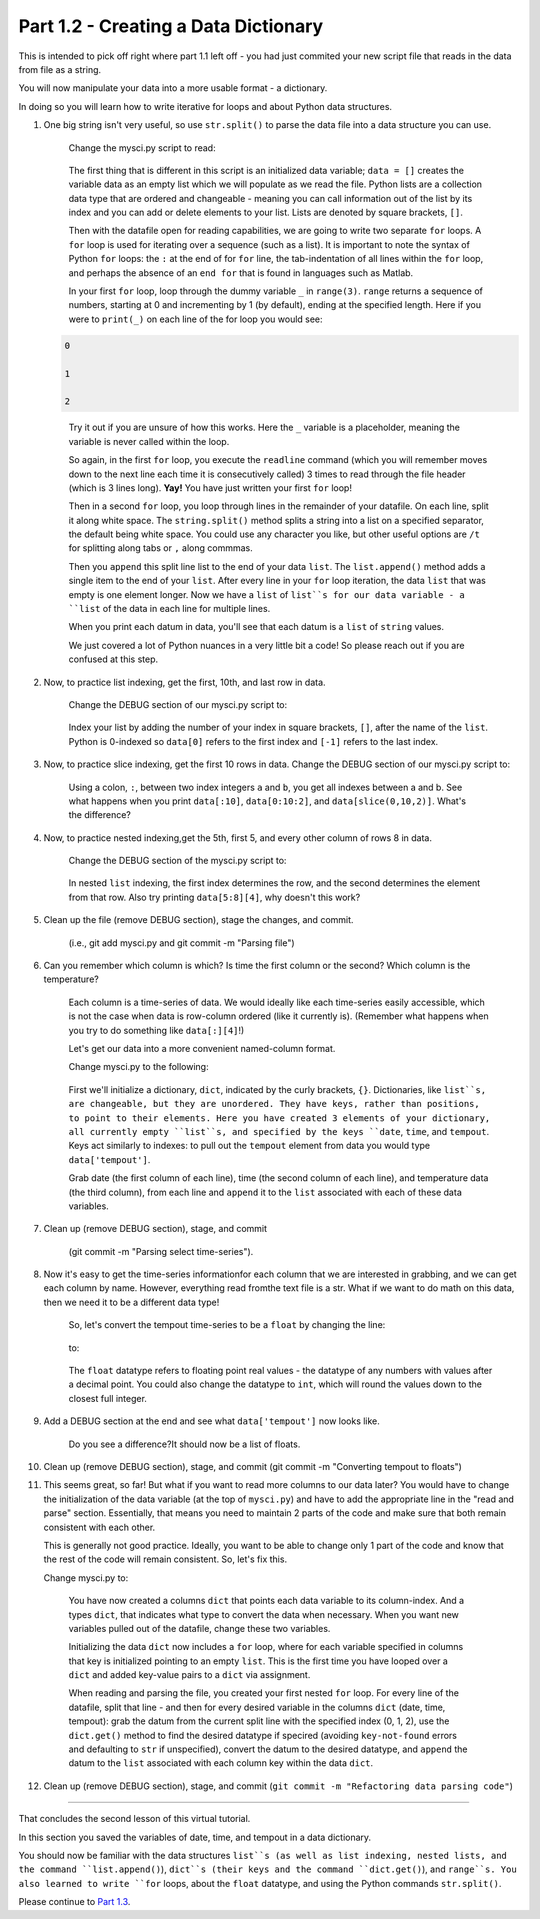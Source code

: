 .. title: part1_2
.. slug: part1_2
.. date: 2020-04-08 14:58:42 UTC-06:00
.. tags: 
.. category: 
.. link: 
.. description: 
.. type: text
.. hidetitle: True

=====================================
Part 1.2 - Creating a Data Dictionary
=====================================

This is intended to pick off right where part 1.1 left off - you had just commited your new script file that reads in the data from file as a string.

You will now manipulate your data into a more usable format - a dictionary.

In doing so you will learn how to write iterative for loops and about Python data structures.

1. One big string isn't very useful, so use ``str.split()`` to parse the data file into a data structure you can use.

    Change the mysci.py script to read:

   .. code-block:: python
      :linenos:

      # Initialize my data variable
      data = []
   
      # Read and parse the data file
      filename = "data/wxobs20170821.txt"
      with open(filename, 'r') as datafile:

       # Read the first three lines (header)
       for _ in range(3):
          datafile.readline()
    
       # Read and parse the rest of the file
       for line in datafile:
          datum = line.split()
          data.append(datum)

      # DEBUG
      for datum in data:
         print(datum)

   ..

    The first thing that is different in this script is an initialized data variable; ``data = []`` creates the variable data as an empty list which we will populate as we read the file. Python lists are a collection data type that are ordered and changeable - meaning you can call information out of the list by its index and you can add or delete elements to your list. Lists are denoted by square brackets, ``[]``.

    Then with the datafile open for reading capabilities, we are going to write two separate ``for`` loops. A ``for`` loop is used for iterating over a sequence (such as a list). It is important to note the syntax of Python ``for`` loops: the ``:`` at the end of for ``for`` line, the tab-indentation of all lines within the ``for`` loop, and perhaps the absence of an ``end for`` that is found in languages such as Matlab.

    In your first ``for`` loop, loop through the dummy variable ``_`` in ``range(3)``. ``range`` returns a sequence of numbers, starting at 0 and incrementing by 1 (by default), ending at the specified length. Here if you were to ``print(_)`` on each line of the for loop you would see:

   .. code-block:: python
    
      0

      1

      2

   ..

    Try it out if you are unsure of how this works. Here the ``_`` variable is a placeholder, meaning the variable is never called within the loop.

    So again, in the first ``for`` loop, you execute the ``readline`` command (which you will remember moves down to the next line each time it is consecutively called) 3 times to read through the file header (which is 3 lines long). **Yay!** You have just written your first ``for`` loop!

    Then in a second ``for`` loop, you loop through lines in the remainder of your datafile. On each line, split it along white space. The ``string.split()`` method splits a string into a list on a specified separator, the default being white space. You could use any character you like, but other useful options are ``/t`` for splitting along tabs or ``,`` along commmas.

    Then you ``append`` this split line list to the end of your data ``list``. The ``list.append()`` method adds a single item to the end of your ``list``. After every line in your ``for`` loop iteration, the data ``list`` that was empty is one element longer. Now we have a ``list`` of ``list``s for our data variable - a ``list`` of the data in each line for multiple lines.

    When you print each datum in data, you'll see that each datum is a ``list`` of ``string`` values.

    We just covered a lot of Python nuances in a very little bit a code! So please reach out if you are confused at this step.

2. Now, to practice list indexing, get the first, 10th, and last row in data.

    Change the DEBUG section of our mysci.py script to:

   .. code-block:: python
      :linenos:

      # DEBUG
      print(data[0])
      print(data[9])
      print(data[-1])

   ..

    Index your list by adding the number of your index in square brackets, ``[]``, after the name of the ``list``. Python is 0-indexed so ``data[0]`` refers to the first index and ``[-1]`` refers to the last index.

3.  Now, to practice slice indexing, get the first 10 rows in data.
    Change the DEBUG section of our mysci.py script to:

   .. code-block:: python
      :linenos:

      # DEBUG
      for datum in data[0:10]:
         print(datum)
    
   ..

    Using a colon, ``:``, between two index integers ``a`` and ``b``, you get all indexes between a and b. See what happens when you print ``data[:10]``, ``data[0:10:2]``, and ``data[slice(0,10,2)]``. What's the difference?

4. Now, to practice nested indexing,get the 5th, first 5, and every other column of rows 8 in data.

    Change the DEBUG section of the mysci.py script to:

   .. code-block:: python
      :linenos:

      # DEBUG
      print(data[8][4])
      print(data[8][:5])
      print(data[8][::2])

   ..    
    
    In nested ``list`` indexing, the first index determines the row, and the second determines the element from that row. Also try printing ``data[5:8][4]``, why doesn't this work?

5. Clean up the file (remove DEBUG section), stage the changes, and commit.

    (i.e., git add mysci.py and git commit -m "Parsing file")

6. Can you remember which column is which? Is time the first column or the second? Which column is the temperature?

    Each column is a time-series of data. We would ideally like each time-series easily accessible, which is not the case when data is row-column ordered (like it currently is). (Remember what happens when you try to do something like ``data[:][4]``!)

    Let's get our data into a more convenient named-column format.

    Change mysci.py to the following:

   .. code-block:: python
      :linenos:

      # Initialize my data variable
      data = {'date': [],
        'time': [],
        'tempout': []}

      # Read and parse the data file
      filename = "data/wxobs20170821.txt"
      with open(filename, 'r') as datafile:

         # Read the first three lines (header)
         for _ in range(3):
            datafile.readline()
    
         # Read and parse the rest of the file
         for line in datafile:
            split_line = line.split()
            data['date'].append(split_line[0])
            data['time'].append(split_line[1])
            data['tempout'].append(split_line[2])

      # DEBUG
      print(data['time'])
    
   ..    
    
    First we'll initialize a dictionary, ``dict``, indicated by the curly brackets, ``{}``. Dictionaries, like ``list``s, are changeable, but they are unordered. They have keys, rather than positions, to point to their elements. Here you have created 3 elements of your dictionary, all currently empty ``list``s, and specified by the keys ``date``, ``time``, and ``tempout``. Keys act similarly to indexes: to pull out the ``tempout`` element from data you would type ``data['tempout']``.

    Grab date (the first column of each line), time (the second column of each line), and temperature data (the third column), from each line and ``append`` it to the ``list`` associated with each of these data variables.

7. Clean up (remove DEBUG section), stage, and commit
    
    (git commit -m "Parsing select time-series").

8. Now it's easy to get the time-series informationfor each column that we are interested in grabbing, and we can get each column by name. However, everything read fromthe text file is a str. What if we want to do math on this data, then we need it to be a different data type!

    So, let's convert the tempout time-series to be a ``float`` by changing the line:

   .. code-block:: python
      :linenos:

      data['tempout'].append(split_line[2])   
    
   ..

    to:

   .. code-block:: python
      :linenos:
   
      data['tempout'].append(float(split_line[2]))
    
   ..

    The ``float`` datatype refers to floating point real values - the datatype of any numbers with values after a decimal point. You could also change the datatype to ``int``, which will round the values down to the closest full integer.

9. Add a DEBUG section at the end and see what ``data['tempout']`` now looks like.

    Do you see a difference?It should now be a list of floats.

10.  Clean up (remove DEBUG section), stage, and commit (git commit -m "Converting tempout to floats")

11. This seems great, so far! But what if you want to read more columns to our data later? You would have to change the initialization of the data variable (at the top of ``mysci.py``) and have to add the appropriate line in the "read and parse" section. Essentially, that means you need to maintain 2 parts of the code and make sure that both remain consistent with each other.

    This is generally not good practice. Ideally, you want to be able to change only 1 part of the code and know that the rest of the code will remain consistent. So, let's fix this.

    Change mysci.py to:

   .. code-block:: python
      :linenos:

      # Column names and column indices to read
      columns = {'date': 0, 'time': 1, 'tempout': 2}

      # Data types for each column (only if non-string)
      types = {'tempout': float}

      # Initialize my data variable
      data = {}
      for column in columns:
         data[column] = []

      # Read and parse the data file
      filename = "data/wxobs20170821.txt"
      with open(filename, 'r') as datafile:

         # Read the first three lines (header)
         for _ in range(3):
            datafile.readline()

         # Read and parse the rest of the file
         for line in datafile:
            split_line = line.split()
            for column in columns:
               i = columns[column]
               t = types.get(column, str)
               value = t(split_line[i])
               data[column].append(value)

      # DEBUG
      print(data['tempout'])

   ..

    You have now created a columns ``dict`` that points each data variable to its column-index. And a types ``dict``, that indicates what type to convert the data when necessary. When you want new variables pulled out of the datafile, change these two variables.

    Initializing the data ``dict`` now includes a ``for`` loop, where for each variable specified in columns that key is initialized pointing to an empty ``list``. This is the first time you have looped over a ``dict`` and added key-value pairs to a ``dict`` via assignment.

    When reading and parsing the file, you created your first nested ``for`` loop. For every line of the datafile, split that line - and then for every desired variable in the columns ``dict`` (date, time, tempout): grab the datum from the current split line with the specified index (0, 1, 2), use the ``dict.get()`` method to find the desired datatype if specired (avoiding ``key-not-found`` errors and defaulting to ``str`` if unspecified), convert the datum to the desired datatype, and ``append`` the datum to the ``list`` associated with each column key within the data ``dict``.

12. Clean up (remove DEBUG section), stage, and commit (``git commit -m "Refactoring data parsing code"``)

-----

That concludes the second lesson of this virtual tutorial.

In this section you saved the variables of date, time, and tempout in a data dictionary.

You should now be familiar with the data structures ``list``s (as well as list indexing, nested lists, and the command ``list.append()``), ``dict``s (their keys and the command ``dict.get()``), and ``range``s. You also learned to write ``for`` loops, about the ``float`` datatype, and using the Python commands ``str.split()``.

Please continue to `Part 1.3 <link://slug/part1_3>`_.
